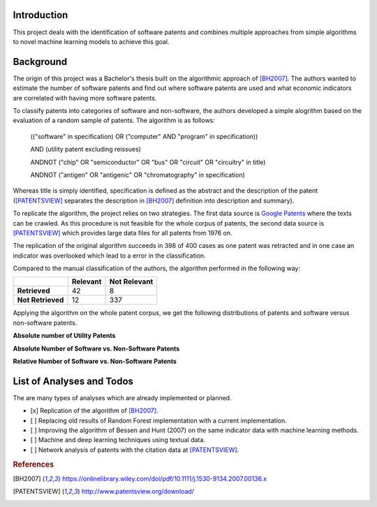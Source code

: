 Introduction
============

This project deals with the identification of software patents and combines
multiple approaches from simple algorithms to novel machine learning models to
achieve this goal.


Background
==========

The origin of this project was a Bachelor's thesis built on the algorithmic
approach of [BH2007]_. The authors wanted to estimate the number of software
patents and find out where software patents are used and what economic
indicators are correlated with having more software patents.

To classify patents into categories of software and non-software, the authors
developed a simple alogrithm based on the evaluation of a random sample of
patents. The algorithm is as follows:

..

    (("software" in specification) OR ("computer" AND "program" in
    specification))

    AND (utility patent excluding reissues)

    ANDNOT ("chip" OR "semiconductor" OR "bus" OR "circuit" OR "circuitry" in
    title)

    ANDNOT ("antigen" OR "antigenic" OR "chromatography" in specification)

Whereas title is simply identified, specification is defined as the abstract
and the description of the patent ([PATENTSVIEW]_ separates the description in
[BH2007]_ definition into description and summary).

To replicate the algorithm, the project relies on two strategies. The first
data source is `Google Patents <https://patents.google.com/>`_ where the texts
can be crawled. As this procedure is not feasible for the whole corpus of
patents, the second data source is [PATENTSVIEW]_ which provides large data
files for all patents from 1976 on.

The replication of the original algorithm succeeds in 398 of 400 cases as one
patent was retracted and in one case an indicator was overlooked which lead to
a error in the classification.

Compared to the manual classification of the authors, the algorithm performed
in the following way:

+-------------------+----------+--------------+
|                   | Relevant | Not Relevant |
+===================+==========+==============+
| **Retrieved**     |       42 |            8 |
+-------------------+----------+--------------+
| **Not Retrieved** |       12 |          337 |
+-------------------+----------+--------------+

Applying the algorithm on the whole patent corpus, we get the following
distributions of patents and software versus non-software patents.

**Absolute number of Utility Patents**

.. image:: _static/fig-patents-distribution.png

**Absolute Number of Software vs. Non-Software Patents**

.. image:: _static/fig-patents-distribution-vs.png

**Relative Number of Software vs. Non-Software Patents**

.. image:: _static/fig-patents-distribution-vs-shares.png


List of Analyses and Todos
==========================

The are many types of analyses which are already implemented or planned.

- [x] Replication of the algorithm of [BH2007]_.
- [ ] Replacing old results of Random Forest implementation with a current
  implementation.
- [ ] Improving the algorithm of Bessen and Hunt (2007) on the same indicator
  data with machine learning methods.
- [ ] Machine and deep learning techniques using textual data.
- [ ] Network analysis of patents with the citation data at [PATENTSVIEW]_.


.. rubric:: References

.. [BH2007] https://onlinelibrary.wiley.com/doi/pdf/10.1111/j.1530-9134.2007.00136.x
.. [PATENTSVIEW] http://www.patentsview.org/download/
